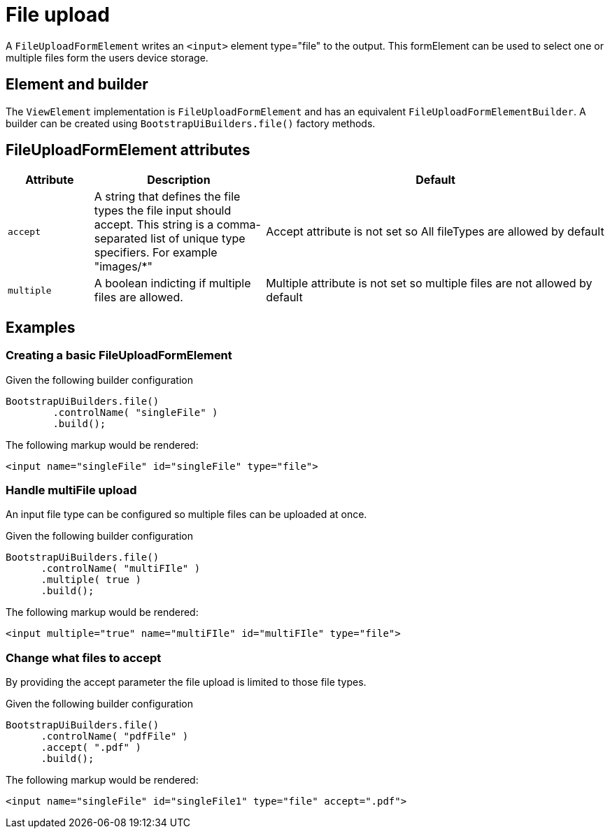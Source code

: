 = File upload

A `FileUploadFormElement` writes an `<input>` element type="file" to the output.
This formElement can be used to select one or multiple files form the users device storage.

== Element and builder

The `ViewElement` implementation is `FileUploadFormElement` and has an equivalent `FileUploadFormElementBuilder`.
A builder can be created using `BootstrapUiBuilders.file()` factory methods.

== FileUploadFormElement attributes
[cols="1,2,4",options=header]
|===

|Attribute
|Description
|Default

|`accept`
|A string that defines the file types the file input should accept. This string is a comma-separated list of unique type specifiers. For example "images/*"
|Accept attribute is not set so All fileTypes are allowed by default

|`multiple`
|A boolean indicting if multiple files are allowed.
|Multiple attribute is not set so multiple files are not allowed by default

|===

== Examples
=== Creating a basic FileUploadFormElement
Given the following builder configuration

[source,java,indent=0]
----
BootstrapUiBuilders.file()
        .controlName( "singleFile" )
        .build();
----

The following markup would be rendered:

[source,html,indent=0]
----
<input name="singleFile" id="singleFile" type="file">
----

=== Handle multiFile upload
An input file type can be configured so multiple files can be uploaded at once.

Given the following builder configuration

[source,java,indent=0]
----
BootstrapUiBuilders.file()
      .controlName( "multiFIle" )
      .multiple( true )
      .build();
----

The following markup would be rendered:

[source,html,indent=0]
----
<input multiple="true" name="multiFIle" id="multiFIle" type="file">
----

=== Change what files to accept
By providing the accept parameter the file upload is limited to those file types.


Given the following builder configuration

[source,java,indent=0]
----
BootstrapUiBuilders.file()
      .controlName( "pdfFile" )
      .accept( ".pdf" )
      .build();
----

The following markup would be rendered:

[source,html,indent=0]
----
<input name="singleFile" id="singleFile1" type="file" accept=".pdf">
----
